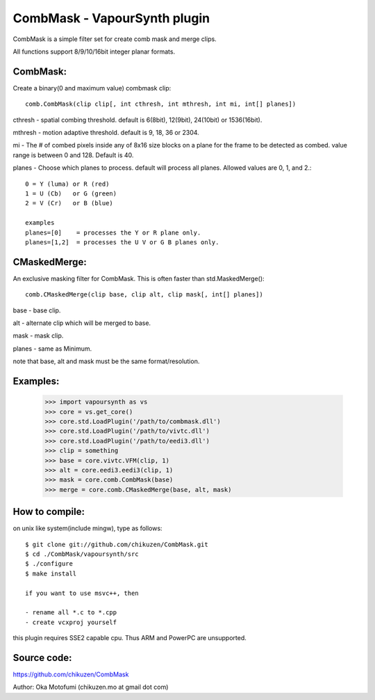 ====================================
CombMask - VapourSynth plugin
====================================

CombMask is a simple filter set for create comb mask and merge clips.

All functions support 8/9/10/16bit integer planar formats.

CombMask:
--------
Create a binary(0 and maximum value) combmask clip::

    comb.CombMask(clip clip[, int cthresh, int mthresh, int mi, int[] planes])

cthresh - spatial combing threshold. default is 6(8bit), 12(9bit), 24(10bit) or 1536(16bit).

mthresh - motion adaptive threshold. default is 9, 18, 36 or 2304.

mi - The # of combed pixels inside any of 8x16 size blocks on a plane for the frame to be detected as combed. value range is between 0 and 128. Default is 40.

planes - Choose which planes to process. default will process all planes. Allowed values are 0, 1, and 2.::

    0 = Y (luma) or R (red)
    1 = U (Cb)   or G (green)
    2 = V (Cr)   or B (blue)

    examples
    planes=[0]    = processes the Y or R plane only.
    planes=[1,2]  = processes the U V or G B planes only.

CMaskedMerge:
-------------
An exclusive masking filter for CombMask. This is often faster than std.MaskedMerge()::

    comb.CMaskedMerge(clip base, clip alt, clip mask[, int[] planes])

base - base clip.

alt - alternate clip which will be merged to base.

mask - mask clip.

planes - same as Minimum.

note that base, alt and mask must be the same format/resolution.

Examples:
---------
    >>> import vapoursynth as vs
    >>> core = vs.get_core()
    >>> core.std.LoadPlugin('/path/to/combmask.dll')
    >>> core.std.LoadPlugin('/path/to/vivtc.dll')
    >>> core.std.LoadPlugin('/path/to/eedi3.dll')
    >>> clip = something
    >>> base = core.vivtc.VFM(clip, 1)
    >>> alt = core.eedi3.eedi3(clip, 1)
    >>> mask = core.comb.CombMask(base)
    >>> merge = core.comb.CMaskedMerge(base, alt, mask)

How to compile:
---------------
on unix like system(include mingw), type as follows::

    $ git clone git://github.com/chikuzen/CombMask.git
    $ cd ./CombMask/vapoursynth/src
    $ ./configure
    $ make install

    if you want to use msvc++, then

    - rename all *.c to *.cpp
    - create vcxproj yourself

this plugin requires SSE2 capable cpu. Thus ARM and PowerPC are unsupported.

Source code:
------------
https://github.com/chikuzen/CombMask


Author: Oka Motofumi (chikuzen.mo at gmail dot com)
